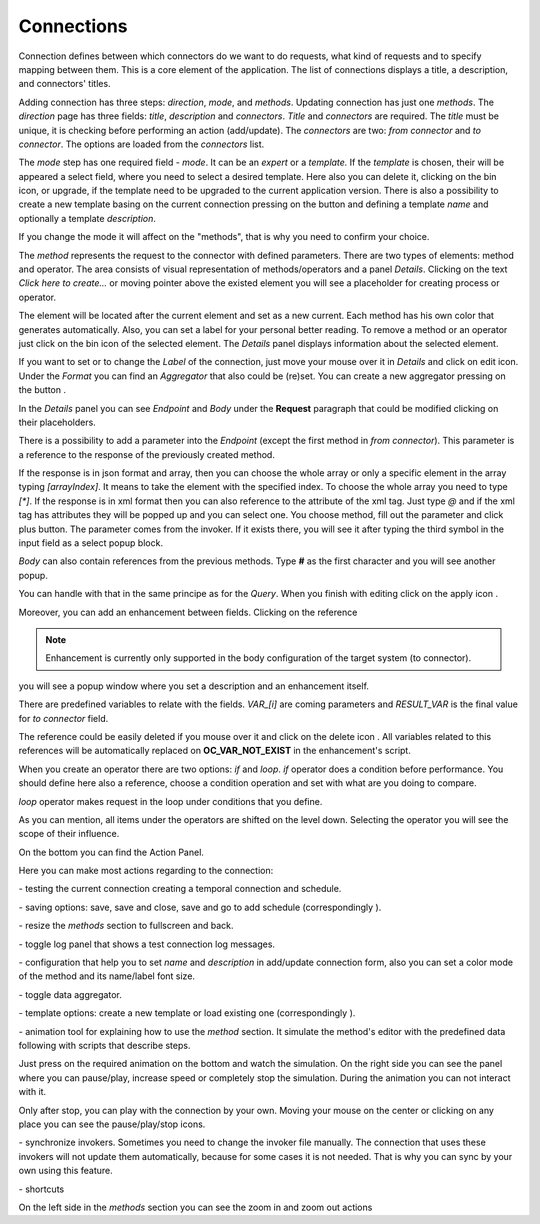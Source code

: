 ##################
Connections
##################

Connection defines between which connectors do we want to do requests,
what kind of requests and to specify mapping between them. This is a core
element of the application. The list of connections displays a title, a description,
and connectors' titles.

|image0|

Adding connection has three steps: *direction*, *mode*, and
*methods*. Updating connection has just one *methods*.
The *direction* page has three fields: *title*, *description* and
*connectors*. *Title* and *connectors* are required. The *title* must be unique,
it is checking before performing an action (add/update). The *connectors* are two:
*from connector* and *to connector*. The options are loaded from the *connectors*
list.

|image1|

The *mode* step has one required field - *mode*. It can be an *expert* or
a *template.* If the *template* is chosen, their will be appeared a select
field, where you need to select a desired template. Here also you can delete
it, clicking on the bin icon, or upgrade, if the template need to be upgraded
to the current application version. There is also a possibility to create a new
template basing on the current connection pressing on the button |image3|
and defining a template *name* and optionally a template *description*.

|image2|

If you change the mode it will affect on the "methods", that is why you need
to confirm your choice.

The *method* represents the request to the connector with defined parameters.
There are two types of elements: method and operator. The area consists of visual
representation of methods/operators and a panel *Details*.
Clicking on the text *Click here to create...* or moving pointer above the existed
element you will see a placeholder for creating process or operator.

|image4|

The element will be located after the current element and set as a new current.
Each method has his own color that generates automatically. Also, you can set
a label for your personal better reading. To remove a method or an operator just
click on the bin icon of the selected element. The *Details* panel displays
information about the selected element.

|image9| |image10|

If you want to set or to change the *Label* of the connection, just move your mouse
over it in *Details* and click on edit icon. Under the *Format* you can find an
*Aggregator* that also could be (re)set. You can create a new aggregator
pressing on the button |image31|.

In the *Details* panel you can see *Endpoint* and *Body* under the **Request** paragraph
that could be modified clicking on their placeholders.

There is a possibility to add a parameter into the *Endpoint* (except the first
method in *from connector*). This parameter is a reference to the response of
the previously created method.

|image11|

If the response is in json format and array, then you can choose the whole array
or only a specific element in the array typing *[arrayIndex]*. It means to take
the element with the specified index. To choose the whole array you need to type
*[\*]*.
If the response is in xml format then you can also reference to the attribute
of the xml tag. Just type *@* and if the xml tag has attributes they will be
popped up and you can select one.
You choose method, fill out the parameter and click plus button. The parameter
comes from the invoker. If it exists there, you will see it after typing the
third symbol in the input field as a select popup block.

*Body* can also contain references from the previous methods. Type **#** as
the first character and you will see another popup.

|image5|

You can handle with that in the same principe as for the *Query*.
When you finish with editing click on the apply icon |image6|.

Moreover, you can add
an enhancement between fields. Clicking on the reference

.. note::
	Enhancement is currently only supported in the body configuration of the target system (to connector). 

|image7|

you will see a popup window where you set a description and an enhancement
itself.

|image8|

There are predefined variables to relate with the fields. *VAR_[i]* are coming parameters
and *RESULT_VAR* is the final value for *to connector* field.

The reference could be easily deleted if you mouse over it and click on the delete icon |image20|.
All variables related to this references will be automatically replaced on **OC_VAR_NOT_EXIST** in the enhancement's script.

|image21|

When you create an operator there are two options: *if* and *loop*. *if* operator
does a condition before performance. You should define here also a reference, choose
a condition operation and set with what are you doing to compare.

*loop* operator makes request in the loop under conditions that you define.

As you can mention, all items under the operators are shifted on the level down. Selecting
the operator you will see the scope of their influence.

On the bottom you can find the Action Panel.

|image12|

Here you can make most actions regarding to the connection:

|image32| - testing the current connection creating a temporal connection and schedule.

|image33| - saving options: save, save and close, save and go to add schedule (correspondingly |image13|).

|image34| - resize the *methods* section to fullscreen and back.

|image35| - toggle log panel that shows a test connection log messages.

|image36| - configuration that help you to set *name* and *description* in add/update connection form,
also you can set a color mode of the method and its name/label font size.

|image37|

|image38| - toggle data aggregator.

|image39| - template options: create a new template or load existing one (correspondingly |image14|).

|image40| - animation tool for explaining how to use the *method* section. It simulate the method's editor
with the predefined data following with scripts that describe steps.

|image15|

Just press on the required animation on the bottom and watch the simulation. On the right side
you can see the panel where you can pause/play, increase speed or completely stop the simulation.
During the animation you can not interact with it.

|image25|

Only after stop, you can play with the connection by your own. Moving your mouse on the center or
clicking on any place you can see the pause/play/stop icons.

|image26|

|image41| - synchronize invokers. Sometimes you need to change the invoker file manually. The connection
that uses these invokers will not update them automatically, because for some cases it is not needed.
That is why you can sync by your own using this feature.

|image42| - shortcuts

|image16|

On the left side in the *methods* section you can see the zoom in and zoom out actions
|image26|

.. |image0| image:: ../img/connection/0.png
   :align: middle
.. |image1| image:: ../img/connection/1.png
   :align: middle
.. |image2| image:: ../img/connection/2.png
   :align: middle
.. |image3| image:: ../img/connection/3.png
.. |image4| image:: ../img/connection/4.png
   :align: middle
   :width: 200
.. |image5| image:: ../img/connection/5.png
   :align: middle
.. |image6| image:: ../img/connection/6.png
.. |image7| image:: ../img/connection/7.png
   :align: middle
.. |image8| image:: ../img/connection/8.png
   :align: middle
.. |image9| image:: ../img/connection/9.png
   :width: 49%
.. |image10| image:: ../img/connection/10.png
   :width: 49%
.. |image11| image:: ../img/connection/11.png
   :align: middle
.. |image12| image:: ../img/connection/12.png
   :align: middle
.. |image13| image:: ../img/connection/13.png
   :width: 110
.. |image14| image:: ../img/connection/14.png
   :width: 70
.. |image15| image:: ../img/connection/15.png
   :align: middle
.. |image16| image:: ../img/connection/16.png
   :align: middle
.. |image17| image:: ../img/connection/17.png
   :align: middle
.. |image18| image:: ../img/connection/18.png
   :align: middle
.. |image19| image:: ../img/connection/19.png
   :align: middle
.. |image20| image:: ../img/connection/20.png
   :width: 30
.. |image21| image:: ../img/connection/21.png
   :align: middle
.. |image22| image:: ../img/connection/22.png
.. |image23| image:: ../img/connection/23.png
.. |image24| image:: ../img/connection/24.png
   :align: middle
.. |image25| image:: ../img/connection/25.png
   :align: middle
   :width: 150
.. |image26| image:: ../img/connection/26.png
   :align: middle
.. |image31| image:: ../img/connection/31.png
   :width: 90
.. |image32| image:: ../img/connection/32.png
   :width: 110
.. |image33| image:: ../img/connection/33.png
   :width: 30
.. |image34| image:: ../img/connection/34.png
   :width: 30
.. |image35| image:: ../img/connection/35.png
   :width: 30
.. |image36| image:: ../img/connection/36.png
   :width: 30
.. |image37| image:: ../img/connection/37.png
   :align: middle
.. |image38| image:: ../img/connection/38.png
   :width: 30
.. |image39| image:: ../img/connection/39.png
   :width: 30
.. |image40| image:: ../img/connection/40.png
   :width: 30
.. |image41| image:: ../img/connection/41.png
   :width: 30
.. |image42| image:: ../img/connection/42.png
   :width: 30
